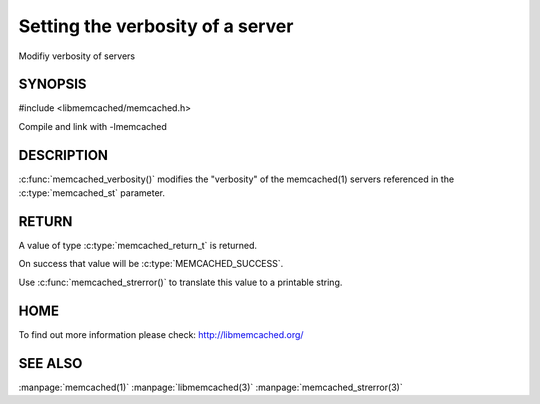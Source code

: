 =================================
Setting the verbosity of a server
=================================

.. index:: object: memcached_st

Modifiy verbosity of servers

--------
SYNOPSIS
--------

#include <libmemcached/memcached.h>

.. c:function:: memcached_return_t memcached_verbosity (memcached_st *ptr, unsigned int verbosity);

Compile and link with -lmemcached


-----------
DESCRIPTION
-----------


:c:func:`memcached_verbosity()` modifies the "verbosity" of the
memcached(1) servers referenced in the :c:type:`memcached_st`  parameter.


------
RETURN
------


A value of type :c:type:`memcached_return_t` is returned.

On success that value will be :c:type:`MEMCACHED_SUCCESS`.

Use :c:func:`memcached_strerror()` to translate this value to a printable string.


----
HOME
----


To find out more information please check:
`http://libmemcached.org/ <http://libmemcached.org/>`_


--------
SEE ALSO
--------


:manpage:`memcached(1)` :manpage:`libmemcached(3)` :manpage:`memcached_strerror(3)`

